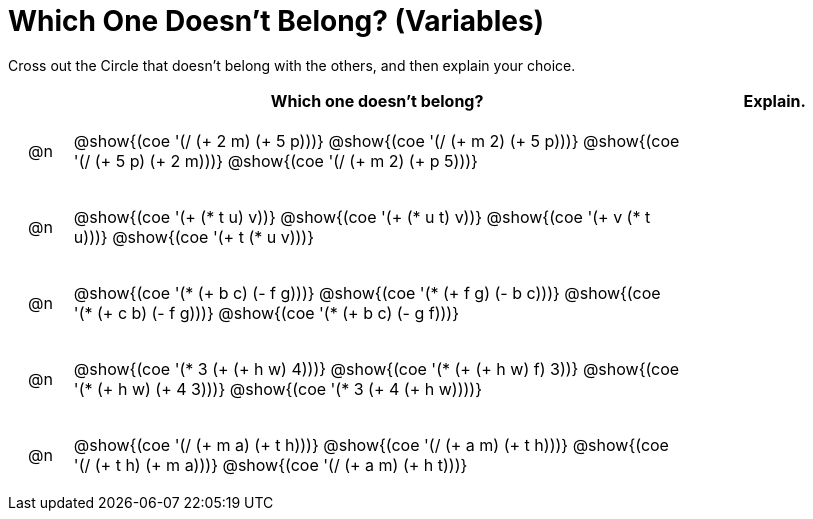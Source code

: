 [.landscape]
= Which One Doesn't Belong? (Variables)

Cross out the Circle that doesn't belong with the others, and then explain your choice.

++++
<style>
div.circleevalsexp { width: auto; }

/* for table cells with immediate .content children, which have immediate
 * .paragraph children: use flex to space them evenly and center vertically
*/
td > .content > .paragraph {
  display: flex;
  align-items: center;
  justify-content: space-around;
}
</style>
++++

[.FillVerticalSpace, cols="<.^1a,^.^10a,^.^3a",stripes="none", options="header"]
|===
| 	 | Which one doesn't belong?  |Explain.

| @n
| @show{(coe '(/ (+ 2 m) (+ 5 p)))}
@show{(coe '(/ (+ m 2) (+ 5 p)))}
@show{(coe '(/ (+ 5 p) (+ 2 m)))}
@show{(coe '(/ (+ m 2) (+ p 5)))}
|

| @n
| @show{(coe '(+ (* t u) v))}
@show{(coe '(+ (* u t) v))}
@show{(coe '(+ v (* t u)))}
@show{(coe '(+ t (* u v)))}
|


| @n
| @show{(coe '(* (+ b c) (- f g)))}
@show{(coe '(* (+ f g) (- b c)))}
@show{(coe '(* (+ c b) (- f g)))}
@show{(coe '(* (+ b c) (- g f)))}|


| @n
| @show{(coe '(* 3 (+ (+ h w) 4)))}
@show{(coe '(* (+ (+ h w) f) 3))}
@show{(coe '(* (+ h w) (+ 4 3)))}
@show{(coe '(* 3 (+ 4 (+ h w))))}
|


| @n
| @show{(coe '(/ (+ m a) (+ t h)))}
@show{(coe '(/ (+ a m) (+ t h)))}
@show{(coe '(/ (+ t h) (+ m a)))}
@show{(coe '(/ (+ a m) (+ h t)))}
|


|===


